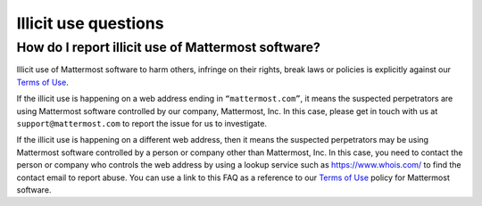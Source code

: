 Illicit use questions
=====================

How do I report illicit use of Mattermost software? 
---------------------------------------------------

Illicit use of Mattermost software to harm others, infringe on their rights, break laws or policies is explicitly against our `Terms of Use <https://mattermost.com/terms-of-use/>`__.

If the illicit use is happening on a web address ending in ``“mattermost.com”``, it means the suspected perpetrators are using Mattermost software controlled by our company, Mattermost, Inc. In this case, please get in touch with us at ``support@mattermost.com`` to report the issue for us to investigate.

If the illicit use is happening on a different web address, then it means the suspected perpetrators may be using Mattermost software controlled by a person or company other than Mattermost, Inc. In this case, you need to contact the person or company who controls the web address by using a lookup service such as https://www.whois.com/ to find the contact email to report abuse. You can use a link to this FAQ as a reference to our `Terms of Use <https://mattermost.com/terms-of-use/>`__ policy for Mattermost software.
